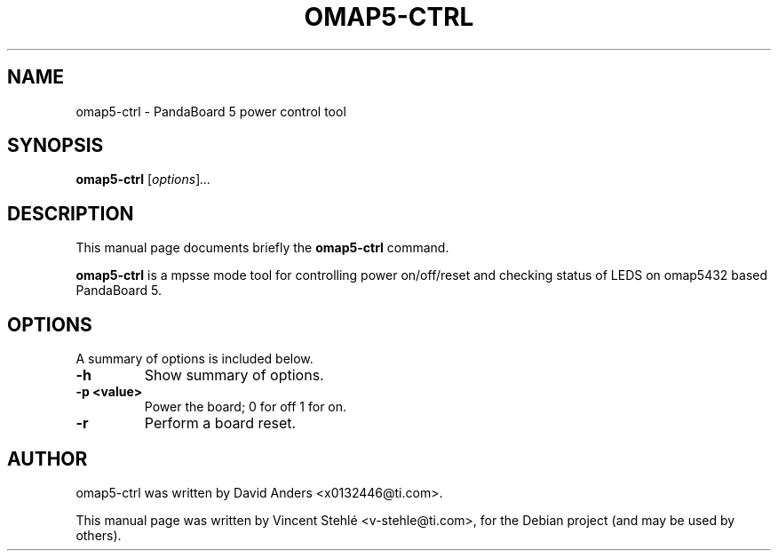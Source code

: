 .\"                                      Hey, EMACS: -*- nroff -*-
.\" First parameter, NAME, should be all caps
.\" Second parameter, SECTION, should be 1-8, maybe w/ subsection
.\" other parameters are allowed: see man(7), man(1)
.TH OMAP5-CTRL 1 "September  4, 2012"
.\" Please adjust this date whenever revising the manpage.
.\"
.\" Some roff macros, for reference:
.\" .nh        disable hyphenation
.\" .hy        enable hyphenation
.\" .ad l      left justify
.\" .ad b      justify to both left and right margins
.\" .nf        disable filling
.\" .fi        enable filling
.\" .br        insert line break
.\" .sp <n>    insert n+1 empty lines
.\" for manpage-specific macros, see man(7)
.SH NAME
omap5-ctrl \- PandaBoard 5 power control tool
.SH SYNOPSIS
.B omap5-ctrl
.RI [ options ] ...
.SH DESCRIPTION
This manual page documents briefly the
.B omap5-ctrl
command.
.PP
.\" TeX users may be more comfortable with the \fB<whatever>\fP and
.\" \fI<whatever>\fP escape sequences to invode bold face and italics,
.\" respectively.
\fBomap5-ctrl\fP is a mpsse mode tool for controlling power on/off/reset and checking status of LEDS on omap5432 based PandaBoard 5.
.SH OPTIONS
A summary of options is included below.
.TP
.B \-h
Show summary of options.
.TP
.B \-p \<value\>
Power the board; 0 for off 1 for on.
.TP
.B \-r
Perform a board reset.
.br
.SH AUTHOR
omap5-ctrl was written by David Anders <x0132446@ti.com>.
.PP
This manual page was written by Vincent Stehlé <v-stehle@ti.com>,
for the Debian project (and may be used by others).
